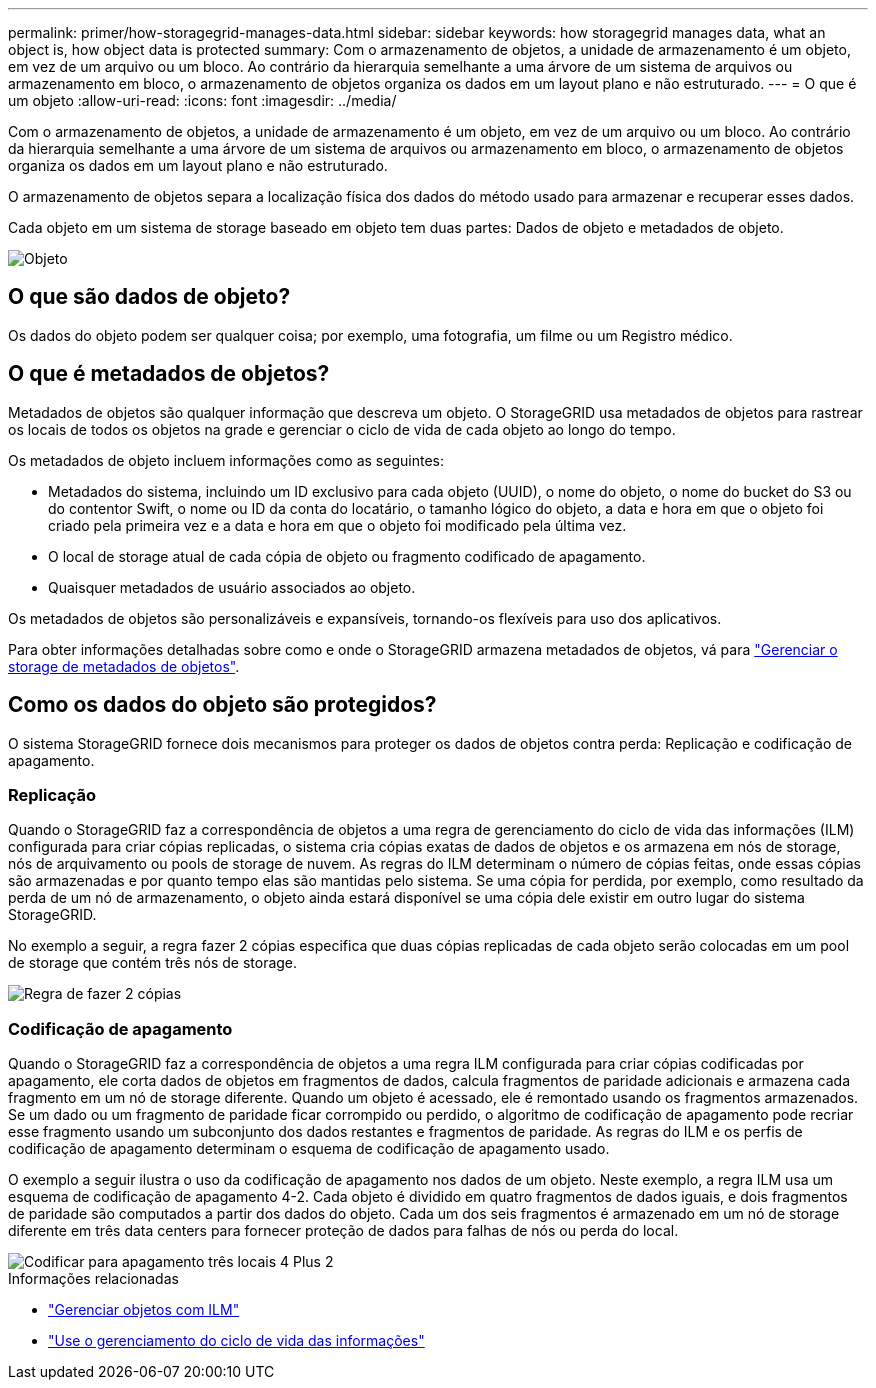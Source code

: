---
permalink: primer/how-storagegrid-manages-data.html 
sidebar: sidebar 
keywords: how storagegrid manages data, what an object is, how object data is protected 
summary: Com o armazenamento de objetos, a unidade de armazenamento é um objeto, em vez de um arquivo ou um bloco. Ao contrário da hierarquia semelhante a uma árvore de um sistema de arquivos ou armazenamento em bloco, o armazenamento de objetos organiza os dados em um layout plano e não estruturado. 
---
= O que é um objeto
:allow-uri-read: 
:icons: font
:imagesdir: ../media/


[role="lead"]
Com o armazenamento de objetos, a unidade de armazenamento é um objeto, em vez de um arquivo ou um bloco. Ao contrário da hierarquia semelhante a uma árvore de um sistema de arquivos ou armazenamento em bloco, o armazenamento de objetos organiza os dados em um layout plano e não estruturado.

O armazenamento de objetos separa a localização física dos dados do método usado para armazenar e recuperar esses dados.

Cada objeto em um sistema de storage baseado em objeto tem duas partes: Dados de objeto e metadados de objeto.

image::../media/object_conceptual_drawing.png[Objeto]



== O que são dados de objeto?

Os dados do objeto podem ser qualquer coisa; por exemplo, uma fotografia, um filme ou um Registro médico.



== O que é metadados de objetos?

Metadados de objetos são qualquer informação que descreva um objeto. O StorageGRID usa metadados de objetos para rastrear os locais de todos os objetos na grade e gerenciar o ciclo de vida de cada objeto ao longo do tempo.

Os metadados de objeto incluem informações como as seguintes:

* Metadados do sistema, incluindo um ID exclusivo para cada objeto (UUID), o nome do objeto, o nome do bucket do S3 ou do contentor Swift, o nome ou ID da conta do locatário, o tamanho lógico do objeto, a data e hora em que o objeto foi criado pela primeira vez e a data e hora em que o objeto foi modificado pela última vez.
* O local de storage atual de cada cópia de objeto ou fragmento codificado de apagamento.
* Quaisquer metadados de usuário associados ao objeto.


Os metadados de objetos são personalizáveis e expansíveis, tornando-os flexíveis para uso dos aplicativos.

Para obter informações detalhadas sobre como e onde o StorageGRID armazena metadados de objetos, vá para link:../admin/managing-object-metadata-storage.html["Gerenciar o storage de metadados de objetos"].



== Como os dados do objeto são protegidos?

O sistema StorageGRID fornece dois mecanismos para proteger os dados de objetos contra perda: Replicação e codificação de apagamento.



=== Replicação

Quando o StorageGRID faz a correspondência de objetos a uma regra de gerenciamento do ciclo de vida das informações (ILM) configurada para criar cópias replicadas, o sistema cria cópias exatas de dados de objetos e os armazena em nós de storage, nós de arquivamento ou pools de storage de nuvem. As regras do ILM determinam o número de cópias feitas, onde essas cópias são armazenadas e por quanto tempo elas são mantidas pelo sistema. Se uma cópia for perdida, por exemplo, como resultado da perda de um nó de armazenamento, o objeto ainda estará disponível se uma cópia dele existir em outro lugar do sistema StorageGRID.

No exemplo a seguir, a regra fazer 2 cópias especifica que duas cópias replicadas de cada objeto serão colocadas em um pool de storage que contém três nós de storage.

image::../media/ilm_replication_make_2_copies.png[Regra de fazer 2 cópias]



=== Codificação de apagamento

Quando o StorageGRID faz a correspondência de objetos a uma regra ILM configurada para criar cópias codificadas por apagamento, ele corta dados de objetos em fragmentos de dados, calcula fragmentos de paridade adicionais e armazena cada fragmento em um nó de storage diferente. Quando um objeto é acessado, ele é remontado usando os fragmentos armazenados. Se um dado ou um fragmento de paridade ficar corrompido ou perdido, o algoritmo de codificação de apagamento pode recriar esse fragmento usando um subconjunto dos dados restantes e fragmentos de paridade. As regras do ILM e os perfis de codificação de apagamento determinam o esquema de codificação de apagamento usado.

O exemplo a seguir ilustra o uso da codificação de apagamento nos dados de um objeto. Neste exemplo, a regra ILM usa um esquema de codificação de apagamento 4-2. Cada objeto é dividido em quatro fragmentos de dados iguais, e dois fragmentos de paridade são computados a partir dos dados do objeto. Cada um dos seis fragmentos é armazenado em um nó de storage diferente em três data centers para fornecer proteção de dados para falhas de nós ou perda do local.

image::../media/ec_three_sites_4_plus_2.png[Codificar para apagamento três locais 4 Plus 2]

.Informações relacionadas
* link:../ilm/index.html["Gerenciar objetos com ILM"]
* link:using-information-lifecycle-management.html["Use o gerenciamento do ciclo de vida das informações"]

